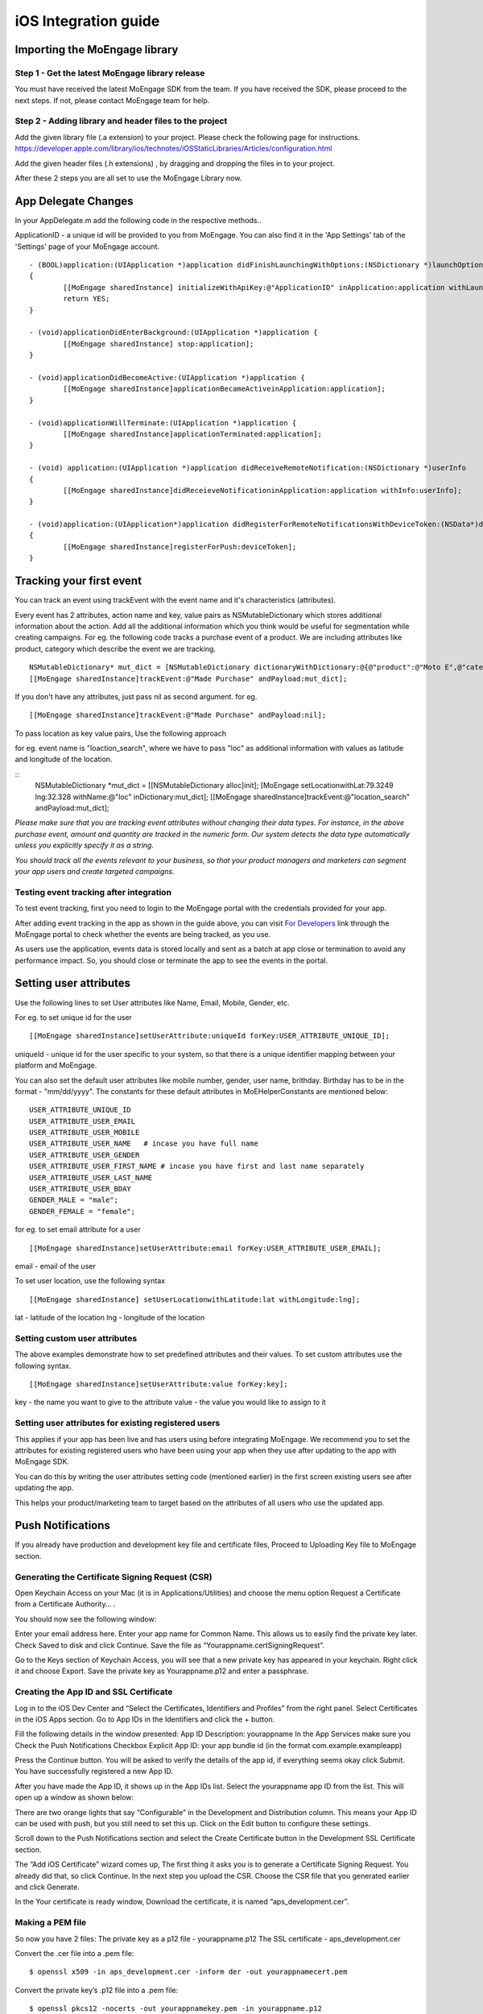
iOS Integration guide
===============================

Importing the MoEngage library 
-----------------------------------------

Step 1 - Get the latest MoEngage library release
^^^^^^^^^^^^^^^^^^^^^^^^^^^^^^^^^^^^^^^^^^^^^^^^^

You must have received the latest MoEngage SDK from the team. If you have received the SDK, please proceed to the next steps. If not, please contact MoEngage team for help.

Step 2 - Adding library and header files to the project 
^^^^^^^^^^^^^^^^^^^^^^^^^^^^^^^^^^^^^^^^^^^^^^^^^^^^^^

Add the given library file (.a extension) to your project. Please check the following page for instructions.
https://developer.apple.com/library/ios/technotes/iOSStaticLibraries/Articles/configuration.html

Add the given header files (.h extensions) , by dragging and dropping the files in to your project.

After these 2 steps you are all set to use the MoEngage Library now.

App Delegate Changes
----------------------
In your AppDelegate.m add the following code in the respective methods..

ApplicationID - a unique id will be provided to you from MoEngage. You can also find it in the 'App Settings' tab of the 'Settings' page of your MoEngage account.

::

	- (BOOL)application:(UIApplication *)application didFinishLaunchingWithOptions:(NSDictionary *)launchOptions 
	{
    		[[MoEngage sharedInstance] initializeWithApiKey:@"ApplicationID" inApplication:application withLaunchOptions:launchOptions];
    		return YES;
	}

	- (void)applicationDidEnterBackground:(UIApplication *)application {
    		[[MoEngage sharedInstance] stop:application];
	}

	- (void)applicationDidBecomeActive:(UIApplication *)application {
    		[[MoEngage sharedInstance]applicationBecameActiveinApplication:application];
	}

	- (void)applicationWillTerminate:(UIApplication *)application {
		[[MoEngage sharedInstance]applicationTerminated:application];
	}

	- (void) application:(UIApplication *)application didReceiveRemoteNotification:(NSDictionary *)userInfo 
	{
    		[[MoEngage sharedInstance]didReceieveNotificationinApplication:application withInfo:userInfo];
	}

	- (void)application:(UIApplication*)application didRegisterForRemoteNotificationsWithDeviceToken:(NSData*)deviceToken
	{
    		[[MoEngage sharedInstance]registerForPush:deviceToken];
	}


Tracking your first event
-------------------------

You can track an event using trackEvent with the event name and it's characteristics (attributes).

Every event has 2 attributes, action name and key, value pairs as NSMutableDictionary which stores additional information about the action. Add all the additional information which you think would be useful for segmentation while creating campaigns.
For eg. the following code tracks a purchase event of a product. We are including attributes like product, category which describe the event we are tracking.

::


    NSMutableDictionary* mut_dict = [NSMutableDictionary dictionaryWithDictionary:@{@"product":@"Moto E",@"category":@"Mobiles"}];
    [[MoEngage sharedInstance]trackEvent:@"Made Purchase" andPayload:mut_dict];

If you don't have any attributes, just pass nil as second argument. for eg.

::

    [[MoEngage sharedInstance]trackEvent:@"Made Purchase" andPayload:nil];
    


To pass location as key value pairs, Use the following approach

for eg. event name is "loaction_search", where we have to pass "loc" as additional information with values as latitude and longitude of the location.

::
    NSMutableDictionary *mut_dict = [[NSMutableDictionary alloc]init];
    [MoEngage setLocationwithLat:79.3249 lng:32.328 withName:@"loc" inDictionary:mut_dict];
    [[MoEngage sharedInstance]trackEvent:@"location_search" andPayload:mut_dict];

*Please make sure that you are tracking event attributes without changing their data types. For instance, in the above purchase event, amount and quantity are tracked in the numeric form. Our system detects the data type automatically unless you explicitly specify it as a string.*

*You should track all the events relevant to your business, so that your product managers and marketers can segment your app users and create targeted campaigns.*



Testing event tracking after integration
^^^^^^^^^^^^^^^^^^^^^^^^^^^^^^^^^^^^^^^^

To test event tracking, first you need to login to the MoEngage portal with the credentials provided for your app.

After adding event tracking in the app as shown in the guide above, you can visit `For Developers`_ link through the MoEngage portal to check whether the events are being tracked, as you use.

.. _For Developers: http://app.moengage.com/latestActivity

.. image:: images/11.png

As users use the application, events data is stored locally and sent as a batch at app close or termination to avoid any performance impact. So, you should close or terminate the app to see the events in the portal.



Setting user attributes
-------------------------

Use the following lines to set User attributes like Name, Email, Mobile, Gender, etc.

For eg. to set unique id for the user

::

    [[MoEngage sharedInstance]setUserAttribute:uniqueId forKey:USER_ATTRIBUTE_UNIQUE_ID];
    
uniqueId - unique id for the user specific to your system, so that there is a unique identifier mapping between your platform and MoEngage.

You can also set the default user attributes like mobile number, gender, user name, brithday. Birthday has to be in the format - "mm/dd/yyyy". The constants for these default attributes in MoEHelperConstants are mentioned below:

::

    USER_ATTRIBUTE_UNIQUE_ID
    USER_ATTRIBUTE_USER_EMAIL
    USER_ATTRIBUTE_USER_MOBILE
    USER_ATTRIBUTE_USER_NAME   # incase you have full name 
    USER_ATTRIBUTE_USER_GENDER
    USER_ATTRIBUTE_USER_FIRST_NAME # incase you have first and last name separately
    USER_ATTRIBUTE_USER_LAST_NAME
    USER_ATTRIBUTE_USER_BDAY
    GENDER_MALE = "male";
    GENDER_FEMALE = "female";

for eg. to set email attribute for a user

::

    [[MoEngage sharedInstance]setUserAttribute:email forKey:USER_ATTRIBUTE_USER_EMAIL];
    
email - email of the user

To set user location, use the following syntax

::

    [[MoEngage sharedInstance] setUserLocationwithLatitude:lat withLongitude:lng];

lat - latitude of the location
lng - longitude of the location

Setting custom user attributes
^^^^^^^^^^^^^^^^^^^^^^^^^^^^^^^

The above examples demonstrate how to set predefined attributes and their values. To set custom attributes use the following syntax.

::

    [[MoEngage sharedInstance]setUserAttribute:value forKey:key];

key - the name you want to give to the attribute
value - the value you would like to assign to it


Setting user attributes for existing registered users
^^^^^^^^^^^^^^^^^^^^^^^^^^^^^^^^^^^^^^^^^^^^^^^^^^^^^

This applies if your app has been live and has users using before integrating MoEngage. We recommend you to set the attributes for existing registered users who
have been using your app when they use after updating to the app with MoEngage SDK.

You can do this by writing the user attributes setting code (mentioned earlier) in the first screen existing users see after updating the app.

This helps your product/marketing team to target based on the attributes of all users who use the updated app.

Push Notifications
-----------------------------------------

If you already have production and development key file and certificate files, Proceed to Uploading Key file to MoEngage section.


Generating the Certificate Signing Request (CSR)
^^^^^^^^^^^^^^^^^^^^^^^^^^^^^^^^^^^^

Open Keychain Access on your Mac (it is in Applications/Utilities) and choose the menu option Request a Certificate from a Certificate Authority… .

.. image:: images/apns1.png

You should now see the following window:

.. image:: images/apns2.png

Enter your email address here. Enter your app name for Common Name. This allows us to easily find the private key later.
Check Saved to disk and click Continue. Save the file as “Yourappname.certSigningRequest”.

Go to the Keys section of Keychain Access, you will see that a new private key has appeared in your keychain. Right click it and choose Export.
Save the private key as Yourappname.p12 and enter a passphrase.

.. image:: images/apns13.png


Creating the App ID and SSL Certificate
^^^^^^^^^^^^^^^^^^^^^^^^^^^^^^^^^^^^^^^^
Log in to the iOS Dev Center and “Select the Certificates, Identifiers and Profiles” from the right panel. Select Certificates in the iOS Apps section.
Go to App IDs in the Identifiers and click the + button.

.. image:: images/apns6.png

Fill the following details in the window presented:
App ID Description: yourappname
In the App Services make sure you Check the Push Notifications Checkbox
Explicit App ID: your app bundle id (in the format com.example.exampleapp)

Press the Continue button. You will be asked to verify the details of the app id, if everything seems okay click Submit.
You have successfully registered a new App ID.

After you have made the App ID, it shows up in the App IDs list. Select the yourappname app ID from the list. This will open up a window as shown below:

.. image:: images/apns8.png

There are two orange lights that say “Configurable” in the Development and Distribution column. This means your App ID can be used with push, but you still need to set this up. Click on the Edit button to configure these settings.

.. image:: images/apns9.png

Scroll down to the Push Notifications section and select the Create Certificate button in the Development SSL Certificate section.

.. image:: images/apns11.png

The “Add iOS Certificate” wizard comes up, The first thing it asks you is to generate a Certificate Signing Request. You already did that, so click Continue. In the next step you upload the CSR. Choose the CSR file that you generated earlier and click Generate.

.. image:: images/apns12.png

In the Your certificate is ready window, Download the certificate, it is named “aps_development.cer”.

Making a PEM file
^^^^^^^^^^^^^^^^^^^^^^^^^^^^^^^^^^^
So now you have 2 files:
The private key as a p12 file  - yourappname.p12
The SSL certificate -  aps_development.cer

Convert the .cer file into a .pem file:
::

    $ openssl x509 -in aps_development.cer -inform der -out yourappnamecert.pem

Convert the private key’s .p12 file into a .pem file:
::

    $ openssl pkcs12 -nocerts -out yourappnamekey.pem -in yourappname.p12
    Enter Import Password: 
    MAC verified OK
    Enter PEM pass phrase: 
    Verifying - Enter PEM pass phrase:

Combine the certificate and key into a single .pem file:
::

    cat yourappnamecert.pem yourappnamekey.pem > finalkeytobeuploaded.pem



Uploading Key file to MoEngage
^^^^^^^^^^^^^^^^^^^^^^^^^^^^^^^^^^^^

Open the settings page in the MoEngage Dashboard, under the App Settings tab, following the steps for uploading the key.

1. Select the environment, sandbox or production
2. Upload the pem file which contains both certificate and key information.
3. Enter the password for the key.

.. image:: images/apnsmoe.png


Adding push notification code
^^^^^^^^^^^^^^^^^^^^^^^^^^^^^^

Include the following code sample in your application:didFinishLaunchingWithOptions: method:

::

    if (floor(NSFoundationVersionNumber) <= NSFoundationVersionNumber_iOS_7_1) {
	[[UIApplication sharedApplication] registerForRemoteNotificationTypes:
	(UIRemoteNotificationTypeAlert |
	UIRemoteNotificationTypeBadge |
	UIRemoteNotificationTypeSound)];
    } else {
	UIUserNotificationSettings *settings = [UIUserNotificationSettings settingsForTypes:(UIUserNotificationTypeBadge|UIUserNotificationTypeAlert | UIUserNotificationTypeSound) categories:nil];
	[[UIApplication sharedApplication] registerForRemoteNotifications];
    }
    
    
